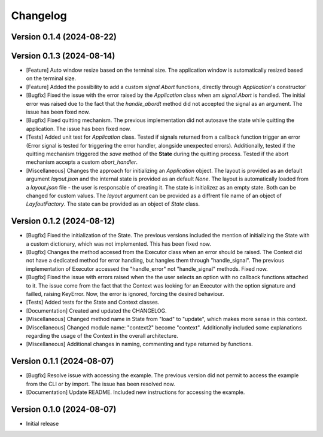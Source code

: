 ==================
Changelog
==================

Version 0.1.4 (2024-08-22)
--------------------------


Version 0.1.3 (2024-08-14)
--------------------------

* [Feature] Auto window resize based on the terminal size. The application window is automatically resized based on the terminal size.  
* [Feature] Added the possibility to add a custom *signal.Abort* functions, directly through *Application*'s constructor'
* [Bugfix] Fixed the issue with the error raised by the *Application* class when am *signal.Abort* is handled. The initial error was raised due to the fact that the *handle_abordt* method did not accepted the signal as an argument. The issue has been fixed now.
* [Bugfix] Fixed quitting mechanism. The previous implementation did not autosave the state while quitting the application. The issue has been fixed now.
* [Tests] Added unit test for *Application* class. Tested if signals returned from a callback function trigger an error (Error signal is tested for triggering the error handler, alongside unexpected errors). Additionally, tested if the quitting mechanism triggered the *save* method of the **State** during the quitting process. Tested if the abort mechanism accepts a custom *abort_handler*.
* [Miscellaneous] Changes the approach for initializing an *Application* object. The layout is provided as an default argument *layout.json* and the internal state is provided as an default *None*. The layout is automatically loaded from a *layout.json* file - the user is responsable of creating it. The state is initializez as an empty state. Both can be changed for custom values. The *layout* argument can be provided as a diffrent file name of an object of *LayfoutFactory*. The state can be provided as an object of *State* class.   
 
Version 0.1.2 (2024-08-12)
--------------------------

* [Bugfix] Fixed the initialization of the State. The previous versions included the mention of initializing the State with a custom dictionary, which was not implemented. This has been fixed now.
* [Bugfix] Changes the method accesed from the Executor class when an error should be raised. The Context did not have a dedicated method for error handling, but hangles them through "handle_signal".  The previous implementation of Executor accessed the "handle_error" not "handle_signal" methods.  Fixed now.
* [Bugfix] Fixed the issue with errors raised when the the user selects an option with no callback functions attached to it. The issue come from the fact that the Context was looking for an Executor with the option signature and failled, raising KeyError. Now, the error is ignored, forcing the desired behaviour.
* [Tests] Added tests for the State and Context classes.
* [Documentation] Created and updated the CHANGELOG.
* [Miscellaneous] Changed method name in State from "load" to "update", which makes more sense in this context.
* [Miscellaneous] Changed module name: "context2" become "context". Additionally included some explanations regarding the usage of the Context in the overall architecture.
* [Miscellaneous] Additional changes in naming, commenting and type returned by functions.

Version 0.1.1 (2024-08-07)
--------------------------

* [Bugfix] Resolve issue with accessing the example. The previous version did not permit to access the example from the CLI or by import. The issue has been resolved now.
* [Documentation] Update README. Included new instructions for accessing the example.

Version 0.1.0 (2024-08-07)
--------------------------

* Initial release

